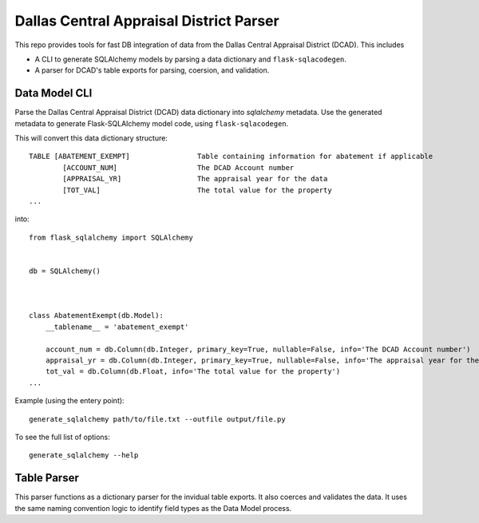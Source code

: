 Dallas Central Appraisal District Parser
========================================

This repo provides tools for fast DB integration of data from the
Dallas Central Appraisal District (DCAD). This includes

- A CLI to generate SQLAlchemy models
  by parsing a data dictionary and ``flask-sqlacodegen``.
- A parser for DCAD's table exports for parsing, coersion, and validation.


Data Model CLI
--------------
Parse the Dallas Central Appraisal District (DCAD) data dictionary into
`sqlalchemy` metadata. Use the generated metadata to generate
Flask-SQLAlchemy model code, using ``flask-sqlacodegen``.


This will convert this data dictionary structure::

    TABLE [ABATEMENT_EXEMPT]                Table containing information for abatement if applicable
            [ACCOUNT_NUM]                   The DCAD Account number
            [APPRAISAL_YR]                  The appraisal year for the data
            [TOT_VAL]                       The total value for the property
    ...

into::

    from flask_sqlalchemy import SQLAlchemy
    
    
    db = SQLAlchemy()
    
    
    
    class AbatementExempt(db.Model):
        __tablename__ = 'abatement_exempt'
    
        account_num = db.Column(db.Integer, primary_key=True, nullable=False, info='The DCAD Account number')
        appraisal_yr = db.Column(db.Integer, primary_key=True, nullable=False, info='The appraisal year for the data')
        tot_val = db.Column(db.Float, info='The total value for the property')
    ...

Example (using the entery point)::

    generate_sqlalchemy path/to/file.txt --outfile output/file.py

To see the full list of options::

    generate_sqlalchemy --help


Table Parser
------------
This parser functions as a dictionary parser for the invidual table exports.
It also coerces and validates the data.
It uses the same naming convention logic to identify field types as the Data Model process.
